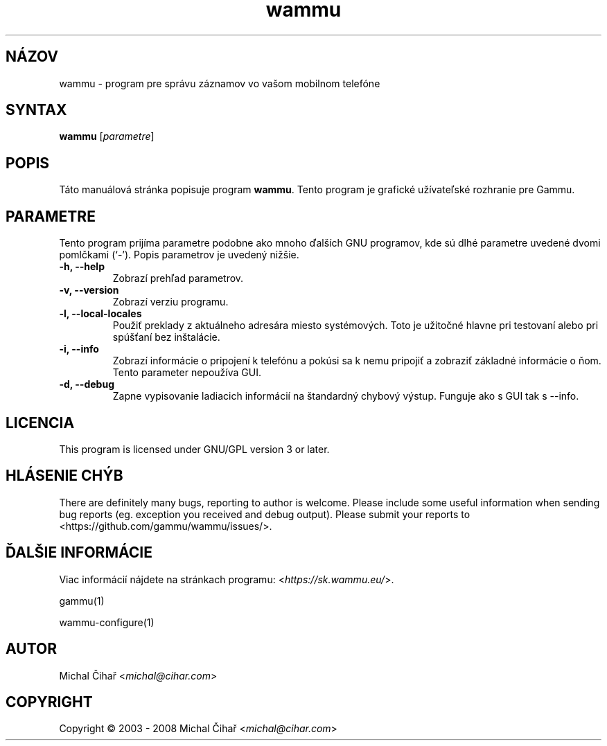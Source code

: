 .\"*******************************************************************
.\"
.\" This file was generated with po4a. Translate the source file.
.\"
.\"*******************************************************************
.TH wammu 1 2005\-01\-24 "Správca mobilného telefónu" 

.SH NÁZOV
wammu \- program pre správu záznamov vo vašom mobilnom telefóne

.SH SYNTAX
\fBwammu\fP [\fIparametre\fP]
.br

.SH POPIS
Táto manuálová stránka popisuje program \fBwammu\fP. Tento program je grafické
užívateľské rozhranie pre Gammu.

.SH PARAMETRE
Tento program prijíma parametre podobne ako mnoho ďalších GNU programov, kde
sú dlhé parametre uvedené dvomi pomlčkami (`\-').  Popis parametrov je
uvedený nižšie.
.TP 
\fB\-h, \-\-help\fP
Zobrazí prehľad parametrov.
.TP 
\fB\-v, \-\-version\fP
Zobrazí verziu programu.
.TP 
\fB\-l, \-\-local\-locales\fP
Použiť preklady z aktuálneho adresára miesto systémových. Toto je užitočné
hlavne pri testovaní alebo pri spúšťaní bez inštalácie.
.TP 
\fB\-i, \-\-info\fP
Zobrazí informácie o pripojení k telefónu a pokúsi sa k nemu pripojiť a
zobraziť základné informácie o ňom. Tento parameter nepoužíva GUI.
.TP 
\fB\-d, \-\-debug\fP
Zapne vypisovanie ladiacich informácií na štandardný chybový výstup. Funguje
ako s GUI tak s \-\-info.

.SH LICENCIA
This program is licensed under GNU/GPL version 3 or later.

.SH "HLÁSENIE CHÝB"
There are definitely many bugs, reporting to author is welcome. Please
include some useful information when sending bug reports (eg. exception you
received and debug output). Please submit your reports to
<https://github.com/gammu/wammu/issues/>.

.SH "ĎALŠIE INFORMÁCIE"
Viac informácií nájdete na stránkach programu:
<\fIhttps://sk.wammu.eu/\fP>.

gammu(1)

wammu\-configure(1)

.SH AUTOR
Michal Čihař <\fImichal@cihar.com\fP>
.SH COPYRIGHT
Copyright \(co 2003 \- 2008 Michal Čihař <\fImichal@cihar.com\fP>

